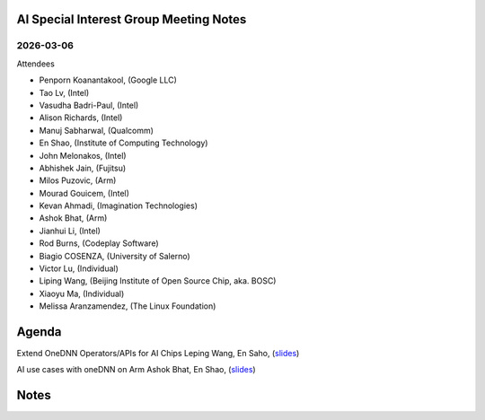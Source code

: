 =========================================
AI Special Interest Group Meeting Notes
=========================================

2026-03-06
==========
Attendees

* Penporn Koanantakool, (Google LLC)
* Tao Lv,               (Intel)
* Vasudha Badri-Paul,   (Intel)
* Alison Richards,      (Intel)
* Manuj Sabharwal,      (Qualcomm)
* En Shao,              (Institute of Computing Technology)
* John Melonakos,       (Intel)
* Abhishek Jain,        (Fujitsu)
* Milos Puzovic,        (Arm)
* Mourad Gouicem,       (Intel)
* Kevan Ahmadi,         (Imagination Technologies)
* Ashok Bhat,           (Arm)
* Jianhui Li,           (Intel)
* Rod Burns,            (Codeplay Software)
* Biagio COSENZA,       (University of Salerno)
* Victor Lu,            (Individual)
* Liping Wang,          (Beijing Institute of Open Source Chip, aka. BOSC)
* Xiaoyu Ma,            (Individual)
* Melissa Aranzamendez, (The Linux Foundation)


======
Agenda
======

Extend OneDNN Operators/APIs for AI Chips   Leping Wang, En Saho,  (`slides <presentations/2025-03-06-UXL-Extend_onednn_Operators_Apis_ For_AI_Chips_RFC_Bosc_LepingWang.pdf>`__)

AI use cases with oneDNN on Arm             Ashok Bhat, En Shao,  (`slides <presentations/2025-03-06-AI_use_cases_with_oneDNN_on_ARM_ARM_AshokBhat.pdf>`__)

======
Notes
======




